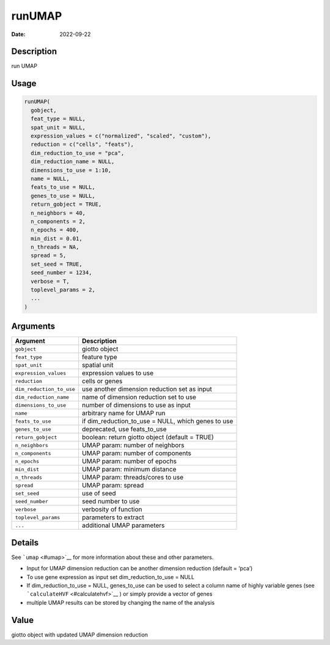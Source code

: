 =======
runUMAP
=======

:Date: 2022-09-22

Description
===========

run UMAP

Usage
=====

.. code:: r

   runUMAP(
     gobject,
     feat_type = NULL,
     spat_unit = NULL,
     expression_values = c("normalized", "scaled", "custom"),
     reduction = c("cells", "feats"),
     dim_reduction_to_use = "pca",
     dim_reduction_name = NULL,
     dimensions_to_use = 1:10,
     name = NULL,
     feats_to_use = NULL,
     genes_to_use = NULL,
     return_gobject = TRUE,
     n_neighbors = 40,
     n_components = 2,
     n_epochs = 400,
     min_dist = 0.01,
     n_threads = NA,
     spread = 5,
     set_seed = TRUE,
     seed_number = 1234,
     verbose = T,
     toplevel_params = 2,
     ...
   )

Arguments
=========

+-------------------------------+--------------------------------------+
| Argument                      | Description                          |
+===============================+======================================+
| ``gobject``                   | giotto object                        |
+-------------------------------+--------------------------------------+
| ``feat_type``                 | feature type                         |
+-------------------------------+--------------------------------------+
| ``spat_unit``                 | spatial unit                         |
+-------------------------------+--------------------------------------+
| ``expression_values``         | expression values to use             |
+-------------------------------+--------------------------------------+
| ``reduction``                 | cells or genes                       |
+-------------------------------+--------------------------------------+
| ``dim_reduction_to_use``      | use another dimension reduction set  |
|                               | as input                             |
+-------------------------------+--------------------------------------+
| ``dim_reduction_name``        | name of dimension reduction set to   |
|                               | use                                  |
+-------------------------------+--------------------------------------+
| ``dimensions_to_use``         | number of dimensions to use as input |
+-------------------------------+--------------------------------------+
| ``name``                      | arbitrary name for UMAP run          |
+-------------------------------+--------------------------------------+
| ``feats_to_use``              | if dim_reduction_to_use = NULL,      |
|                               | which genes to use                   |
+-------------------------------+--------------------------------------+
| ``genes_to_use``              | deprecated, use feats_to_use         |
+-------------------------------+--------------------------------------+
| ``return_gobject``            | boolean: return giotto object        |
|                               | (default = TRUE)                     |
+-------------------------------+--------------------------------------+
| ``n_neighbors``               | UMAP param: number of neighbors      |
+-------------------------------+--------------------------------------+
| ``n_components``              | UMAP param: number of components     |
+-------------------------------+--------------------------------------+
| ``n_epochs``                  | UMAP param: number of epochs         |
+-------------------------------+--------------------------------------+
| ``min_dist``                  | UMAP param: minimum distance         |
+-------------------------------+--------------------------------------+
| ``n_threads``                 | UMAP param: threads/cores to use     |
+-------------------------------+--------------------------------------+
| ``spread``                    | UMAP param: spread                   |
+-------------------------------+--------------------------------------+
| ``set_seed``                  | use of seed                          |
+-------------------------------+--------------------------------------+
| ``seed_number``               | seed number to use                   |
+-------------------------------+--------------------------------------+
| ``verbose``                   | verbosity of function                |
+-------------------------------+--------------------------------------+
| ``toplevel_params``           | parameters to extract                |
+-------------------------------+--------------------------------------+
| ``...``                       | additional UMAP parameters           |
+-------------------------------+--------------------------------------+

Details
=======

See ```umap`` <#umap>`__ for more information about these and other
parameters.

-  Input for UMAP dimension reduction can be another dimension reduction
   (default = ‘pca’)

-  To use gene expression as input set dim_reduction_to_use = NULL

-  If dim_reduction_to_use = NULL, genes_to_use can be used to select a
   column name of highly variable genes (see
   ```calculateHVF`` <#calculatehvf>`__ ) or simply provide a vector of
   genes

-  multiple UMAP results can be stored by changing the name of the
   analysis

Value
=====

giotto object with updated UMAP dimension reduction
